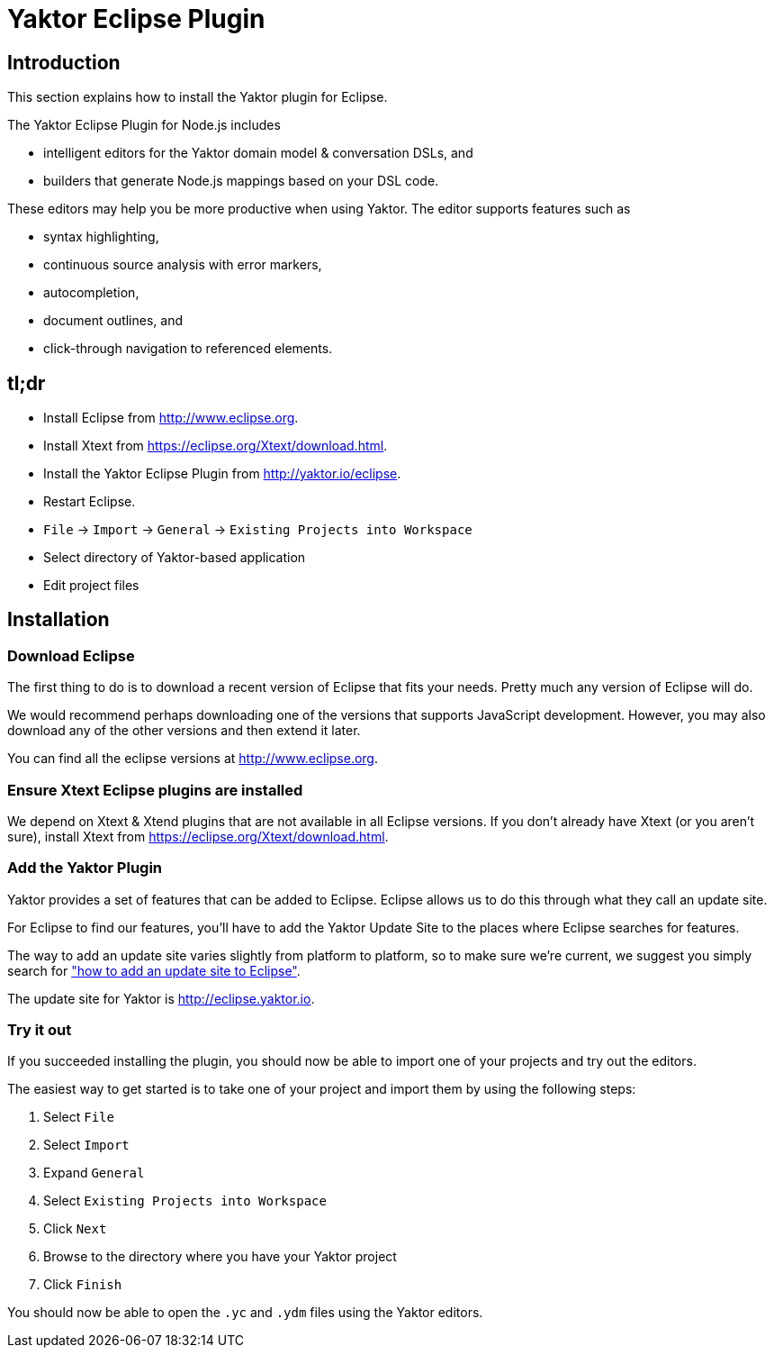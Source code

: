 = Yaktor Eclipse Plugin

== Introduction

This section explains how to install the Yaktor plugin for Eclipse.

The Yaktor Eclipse Plugin for Node.js includes

* intelligent editors for the Yaktor domain model & conversation DSLs, and
* builders that generate Node.js mappings based on your DSL code.

These editors may help you be more productive when using Yaktor.
The editor supports features such as

* syntax highlighting,
* continuous source analysis with error markers,
* autocompletion,
* document outlines, and
* click-through navigation to referenced elements.

== tl;dr
* Install Eclipse from http://www.eclipse.org.
* Install Xtext from https://eclipse.org/Xtext/download.html.
* Install the Yaktor Eclipse Plugin from http://yaktor.io/eclipse.
* Restart Eclipse.
* `File` -> `Import` -> `General` -> `Existing Projects into Workspace`
* Select directory of Yaktor-based application
* Edit project files

== Installation

=== Download Eclipse
The first thing to do is to download a recent version of Eclipse that fits your needs.
Pretty much any version of Eclipse will do.

We would recommend perhaps downloading one of the versions that supports JavaScript development.
However, you may also download any of the other versions and then extend it later.

You can find all the eclipse versions at http://www.eclipse.org.

=== Ensure Xtext Eclipse plugins are installed
We depend on Xtext & Xtend plugins that are not available in all Eclipse versions.
If you don't already have Xtext (or you aren't sure), install Xtext from https://eclipse.org/Xtext/download.html.

=== Add the Yaktor Plugin
Yaktor provides a set of features that can be added to Eclipse.
Eclipse allows us to do this through what they call an update site.

For Eclipse to find our features, you’ll have to add the Yaktor Update Site to the places where Eclipse searches for features.

The way to add an update site varies slightly from platform to platform, so to make sure we’re current, we suggest you simply search for link:https://duckduckgo.com/?q=how+to+add+an+update+site+to+Eclipse["how to add an update site to Eclipse"].

The update site for Yaktor is http://eclipse.yaktor.io.

=== Try it out
If you succeeded installing the plugin, you should now be able to import one of your projects and try out the editors.

The easiest way to get started is to take one of your project and import them by using the following steps:

. Select `File`
. Select `Import`
. Expand `General`
. Select `Existing Projects into Workspace`
. Click `Next`
. Browse to the directory where you have your Yaktor project
. Click `Finish`

You should now be able to open the `.yc` and `.ydm` files using the Yaktor editors.
